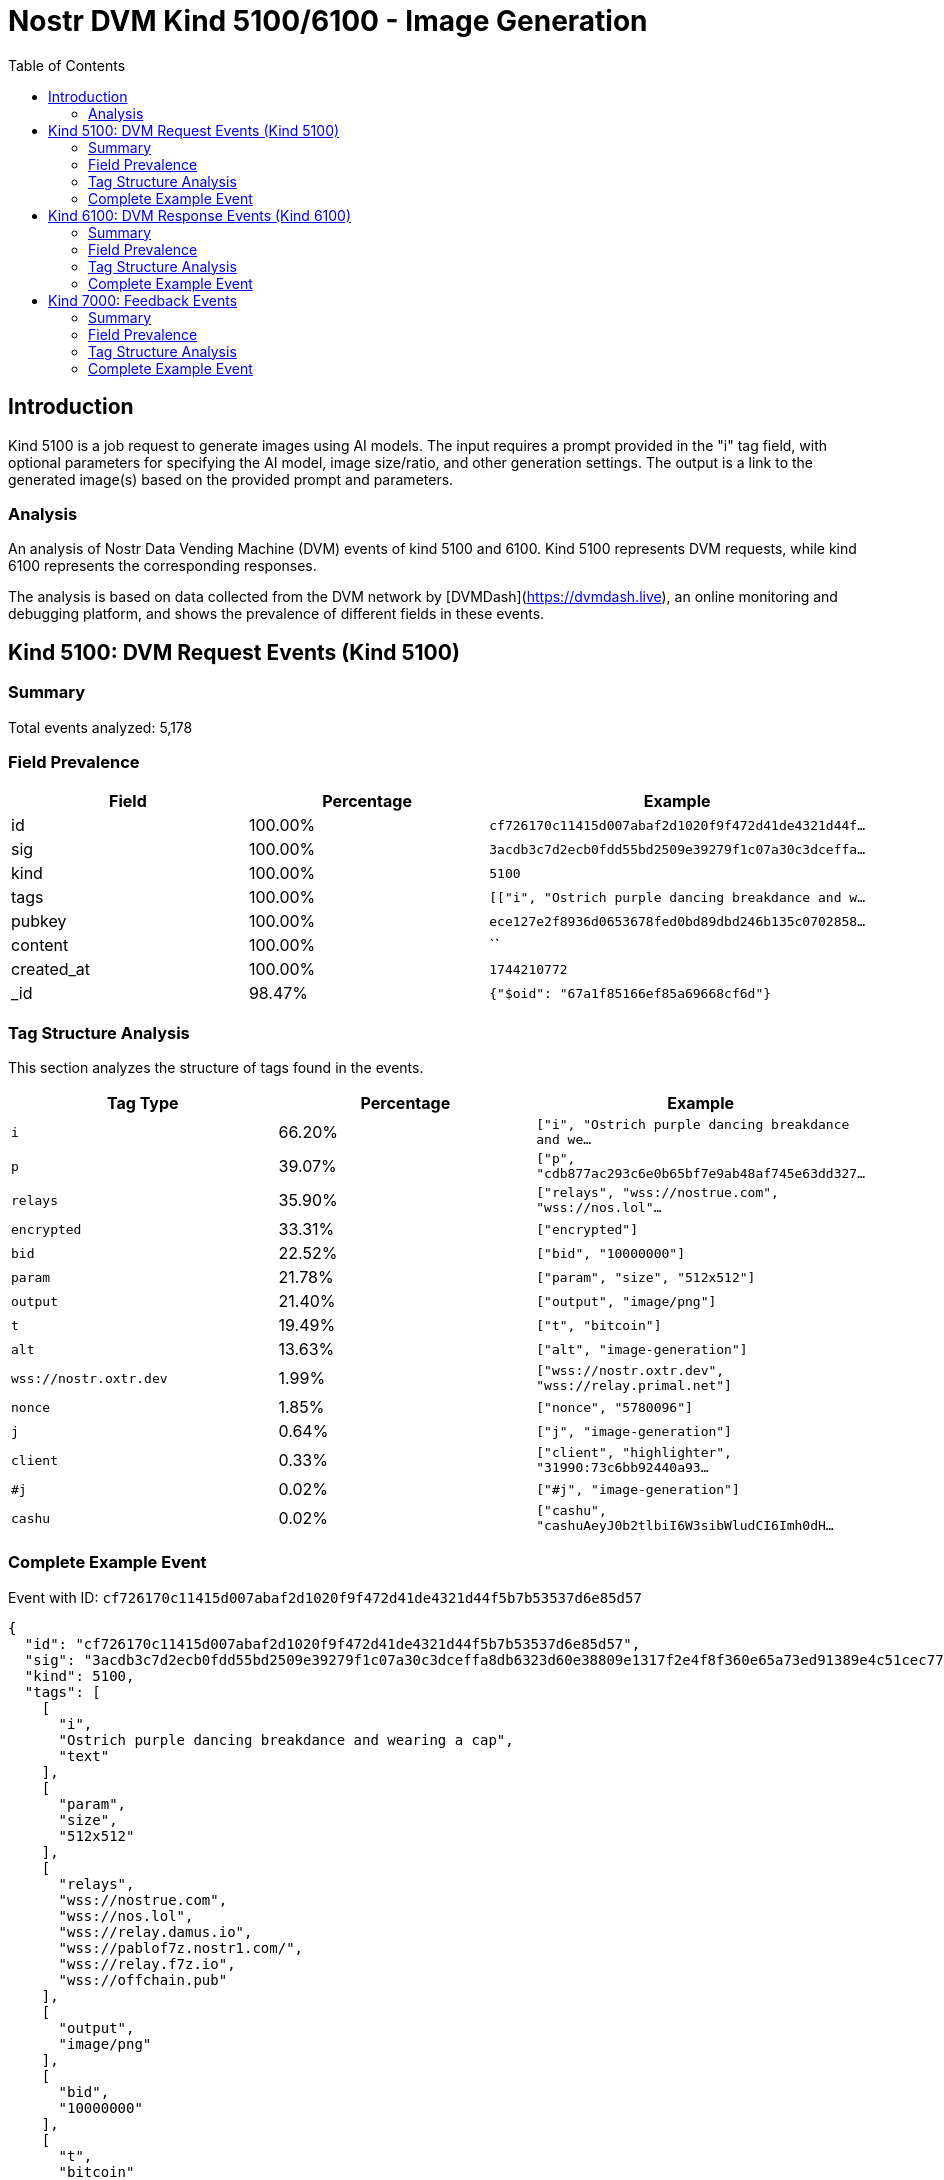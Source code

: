 // GENERATED_TITLE: Image Generation
= Nostr DVM Kind 5100/6100 - Image Generation
:toc:
:toclevels: 3
:source-highlighter: highlight.js

== Introduction

Kind 5100 is a job request to generate images using AI models. The input requires a prompt provided in the "i" tag field, with optional parameters for specifying the AI model, image size/ratio, and other generation settings. The output is a link to the generated image(s) based on the provided prompt and parameters.

=== Analysis

An analysis of Nostr Data Vending Machine (DVM) events of kind 5100 and 6100.
Kind 5100 represents DVM requests, while kind 6100 represents the corresponding responses.

The analysis is based on data collected from the DVM network by [DVMDash](https://dvmdash.live), an online monitoring and debugging platform, and shows the prevalence of different fields in these events.

== Kind 5100: DVM Request Events (Kind 5100)

=== Summary

Total events analyzed: 5,178

=== Field Prevalence

[options="header"]
|===
|Field|Percentage|Example
|id|100.00%|`cf726170c11415d007abaf2d1020f9f472d41de4321d44f...`
|sig|100.00%|`3acdb3c7d2ecb0fdd55bd2509e39279f1c07a30c3dceffa...`
|kind|100.00%|`5100`
|tags|100.00%|`[["i", "Ostrich purple dancing breakdance and w...`
|pubkey|100.00%|`ece127e2f8936d0653678fed0bd89dbd246b135c0702858...`
|content|100.00%|``
|created_at|100.00%|`1744210772`
|_id|98.47%|`{"$oid": "67a1f85166ef85a69668cf6d"}`
|===

=== Tag Structure Analysis

This section analyzes the structure of tags found in the events.

[options="header"]
|===
|Tag Type|Percentage|Example
|`i`|66.20%|`["i", "Ostrich purple dancing breakdance and we...`
|`p`|39.07%|`["p", "cdb877ac293c6e0b65bf7e9ab48af745e63dd327...`
|`relays`|35.90%|`["relays", "wss://nostrue.com", "wss://nos.lol"...`
|`encrypted`|33.31%|`["encrypted"]`
|`bid`|22.52%|`["bid", "10000000"]`
|`param`|21.78%|`["param", "size", "512x512"]`
|`output`|21.40%|`["output", "image/png"]`
|`t`|19.49%|`["t", "bitcoin"]`
|`alt`|13.63%|`["alt", "image-generation"]`
|`wss://nostr.oxtr.dev`|1.99%|`["wss://nostr.oxtr.dev", "wss://relay.primal.net"]`
|`nonce`|1.85%|`["nonce", "5780096"]`
|`j`|0.64%|`["j", "image-generation"]`
|`client`|0.33%|`["client", "highlighter", "31990:73c6bb92440a93...`
|`#j`|0.02%|`["#j", "image-generation"]`
|`cashu`|0.02%|`["cashu", "cashuAeyJ0b2tlbiI6W3sibWludCI6Imh0dH...`
|===

=== Complete Example Event

Event with ID: `cf726170c11415d007abaf2d1020f9f472d41de4321d44f5b7b53537d6e85d57`

[source,json]
----
{
  "id": "cf726170c11415d007abaf2d1020f9f472d41de4321d44f5b7b53537d6e85d57",
  "sig": "3acdb3c7d2ecb0fdd55bd2509e39279f1c07a30c3dceffa8db6323d60e38809e1317f2e4f8f360e65a73ed91389e4c51cec77bbb93bcf852aad8cdfff77591f3",
  "kind": 5100,
  "tags": [
    [
      "i",
      "Ostrich purple dancing breakdance and wearing a cap",
      "text"
    ],
    [
      "param",
      "size",
      "512x512"
    ],
    [
      "relays",
      "wss://nostrue.com",
      "wss://nos.lol",
      "wss://relay.damus.io",
      "wss://pablof7z.nostr1.com/",
      "wss://relay.f7z.io",
      "wss://offchain.pub"
    ],
    [
      "output",
      "image/png"
    ],
    [
      "bid",
      "10000000"
    ],
    [
      "t",
      "bitcoin"
    ]
  ],
  "pubkey": "ece127e2f8936d0653678fed0bd89dbd246b135c07028586f9dc06af745bab9c",
  "content": "",
  "created_at": 1744210772,
  "_id": {
    "$oid": "67a1f85166ef85a69668cf6d"
  }
}
----

== Kind 6100: DVM Response Events (Kind 6100)

=== Summary

Total events analyzed: 2,031

=== Field Prevalence

[options="header"]
|===
|Field|Percentage|Example
|id|100.00%|`e3931e41a15e3f3b3932d920ff4c8e0f1c251ace0afa285...`
|sig|100.00%|`b592822d0743cd6d26d2fd1f751ec751eb32b8fe1fe95ee...`
|kind|100.00%|`6100`
|tags|100.00%|`[["request", "{\"id\":\"899edd497246ba06abe8a1c...`
|pubkey|100.00%|`89669b03bb25232f33192fdda77b8e36e3d3886e9b55b3c...`
|content|100.00%|`https://i.nostr.build/2dL1kunU2u1TEZbF.jpg`
|created_at|100.00%|`1744204373`
|_id|97.59%|`{"$oid": "67a1f86d66ef85a69668cf76"}`
|===

=== Tag Structure Analysis

This section analyzes the structure of tags found in the events.

[options="header"]
|===
|Tag Type|Percentage|Example
|`e`|100.00%|`["e", "899edd497246ba06abe8a1c42e86e6d2de416295...`
|`p`|99.66%|`["p", "99bb5591c9116600f845107d31f9b59e2f7c7e09...`
|`request`|96.95%|`["request", "{\"id\":\"899edd497246ba06abe8a1c4...`
|`status`|87.64%|`["status", "success"]`
|`alt`|87.49%|`["alt", "This is the result of a NIP90 DVM task...`
|`i`|63.61%|`["i", "marketing, lack of personalization", "te...`
|`encrypted`|32.59%|`["encrypted"]`
|`relays`|17.53%|`["relays", "wss://relay.nostrdvm.com", "wss://n...`
|`count`|11.47%|`["count", "1"]`
|===

=== Complete Example Event

Event with ID: `e3931e41a15e3f3b3932d920ff4c8e0f1c251ace0afa28598e276124e7d6008e`

[source,json]
----
{
  "id": "e3931e41a15e3f3b3932d920ff4c8e0f1c251ace0afa28598e276124e7d6008e",
  "sig": "b592822d0743cd6d26d2fd1f751ec751eb32b8fe1fe95ee0373cdb2717c856c7c3439425d086ab053e458e750d5ec8989a0fb788a2836ef67f1f4284687f2554",
  "kind": 6100,
  "tags": [
    [
      "request",
      "{\"id\":\"899edd497246ba06abe8a1c42e86e6d2de4162951fd5efe1af234ed69e1d6378\",\"pubkey\":\"99bb5591c9116600f845107d31f9b59e2f7c7e09a1ff802e84f1d43da557ca64\",\"created_at\":1744204281,\"kind\":5100,\"tags\":[[\"i\",\"marketing, lack of personalization\",\"text\"],[\"relays\",\"wss://relay.nostrdvm.com\",\"wss://nostr.mom\",\"wss://nostr.oxtr.dev\"]],\"content\":\"NIP 90 Image Generation request\",\"sig\":\"00fcd4dadc0710e8e149e68e26f36042020403bdc25b22d1bb224ffae4b2faf51fe8cca7debee2e40e1be5c254e33950d02723c2c98e529538687dc88a6af1a0\"}"
    ],
    [
      "e",
      "899edd497246ba06abe8a1c42e86e6d2de4162951fd5efe1af234ed69e1d6378"
    ],
    [
      "p",
      "99bb5591c9116600f845107d31f9b59e2f7c7e09a1ff802e84f1d43da557ca64"
    ],
    [
      "alt",
      "This is the result of a NIP90 DVM task with kind 5100"
    ],
    [
      "status",
      "success"
    ],
    [
      "relays",
      "wss://relay.nostrdvm.com",
      "wss://nostr.mom",
      "wss://nostr.oxtr.dev"
    ],
    [
      "i",
      "marketing, lack of personalization",
      "text"
    ],
    [
      "p",
      "99bb5591c9116600f845107d31f9b59e2f7c7e09a1ff802e84f1d43da557ca64"
    ]
  ],
  "pubkey": "89669b03bb25232f33192fdda77b8e36e3d3886e9b55b3c74b95091e916c8f98",
  "content": "https://i.nostr.build/2dL1kunU2u1TEZbF.jpg",
  "created_at": 1744204373,
  "_id": {
    "$oid": "67a1f86d66ef85a69668cf76"
  }
}
----

== Kind 7000: Feedback Events

=== Summary

Total events analyzed: 17,160

=== Field Prevalence

[options="header"]
|===
|Field|Percentage|Example
|id|100.00%|`f98a57bb7a10dffc2c94a1e3521167d549a724c9bc681c3...`
|sig|100.00%|`eeec1d7e153b9b9ab9c163fbf18b5068e98f5f390c4c11e...`
|kind|100.00%|`7000`
|tags|100.00%|`[["e", "cf726170c11415d007abaf2d1020f9f472d41de...`
|pubkey|100.00%|`f6a2b70e76fd239a5497fdeb83e5b9b20e5add50f7207b5...`
|content|100.00%|`NIP90 DVM task text-to-image requires payment o...`
|created_at|100.00%|`1744210776`
|_id|98.45%|`{"$oid": "67a1f85766ef85a69668cf6f"}`
|===

=== Tag Structure Analysis

This section analyzes the structure of tags found in the events.

[options="header"]
|===
|Tag Type|Percentage|Example
|`e`|100.00%|`["e", "cf726170c11415d007abaf2d1020f9f472d41de4...`
|`p`|99.18%|`["p", "ece127e2f8936d0653678fed0bd89dbd246b135c...`
|`status`|96.85%|`["status", "payment-required"]`
|`amount`|85.69%|`["amount", "51000"]`
|`alt`|83.51%|`["alt", "NIP90 DVM task text-to-image requires ...`
|`relays`|14.36%|`["relays", "wss://nostrue.com", "wss://nos.lol"...`
|`encrypted`|3.13%|`["encrypted"]`
|===

=== Complete Example Event

Event with ID: `f98a57bb7a10dffc2c94a1e3521167d549a724c9bc681c31a8cd606ee2f9f110`

[source,json]
----
{
  "id": "f98a57bb7a10dffc2c94a1e3521167d549a724c9bc681c31a8cd606ee2f9f110",
  "sig": "eeec1d7e153b9b9ab9c163fbf18b5068e98f5f390c4c11eef639e99d4819d7acd6d10434dd2006356b624d9708b613202e1c6fd15e6d3e230b1088ea12f6ae0f",
  "kind": 7000,
  "tags": [
    [
      "e",
      "cf726170c11415d007abaf2d1020f9f472d41de4321d44f5b7b53537d6e85d57"
    ],
    [
      "alt",
      "NIP90 DVM task text-to-image requires payment of min 51 Sats. "
    ],
    [
      "status",
      "payment-required"
    ],
    [
      "relays",
      "wss://nostrue.com",
      "wss://nos.lol",
      "wss://relay.damus.io",
      "wss://pablof7z.nostr1.com/",
      "wss://relay.f7z.io",
      "wss://offchain.pub"
    ],
    [
      "p",
      "ece127e2f8936d0653678fed0bd89dbd246b135c07028586f9dc06af745bab9c"
    ],
    [
      "amount",
      "51000"
    ]
  ],
  "pubkey": "f6a2b70e76fd239a5497fdeb83e5b9b20e5add50f7207b522d8b64f0ae90362b",
  "content": "NIP90 DVM task text-to-image requires payment of min 51 Sats. \ud83e\udde1",
  "created_at": 1744210776,
  "_id": {
    "$oid": "67a1f85766ef85a69668cf6f"
  }
}
----

